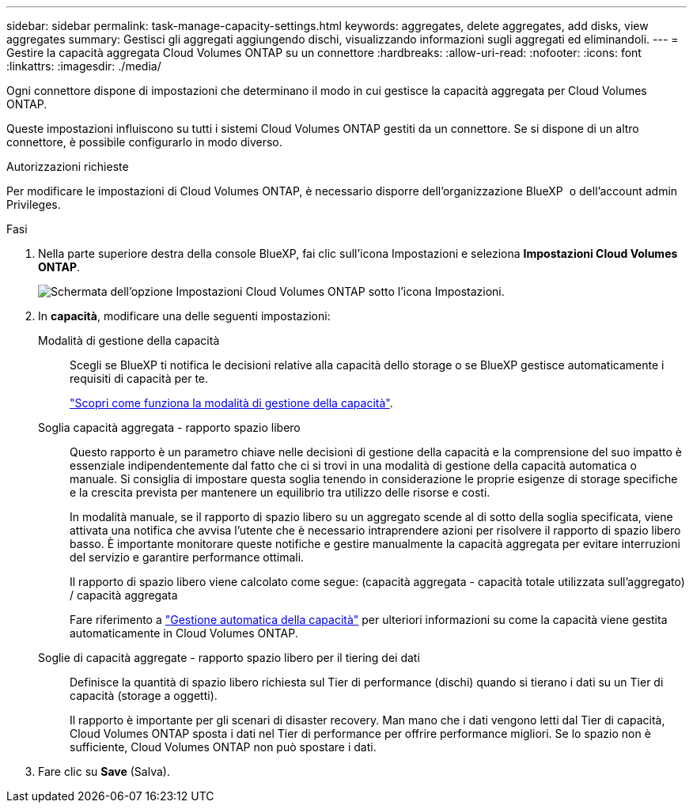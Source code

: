 ---
sidebar: sidebar 
permalink: task-manage-capacity-settings.html 
keywords: aggregates, delete aggregates, add disks, view aggregates 
summary: Gestisci gli aggregati aggiungendo dischi, visualizzando informazioni sugli aggregati ed eliminandoli. 
---
= Gestire la capacità aggregata Cloud Volumes ONTAP su un connettore
:hardbreaks:
:allow-uri-read: 
:nofooter: 
:icons: font
:linkattrs: 
:imagesdir: ./media/


[role="lead"]
Ogni connettore dispone di impostazioni che determinano il modo in cui gestisce la capacità aggregata per Cloud Volumes ONTAP.

Queste impostazioni influiscono su tutti i sistemi Cloud Volumes ONTAP gestiti da un connettore. Se si dispone di un altro connettore, è possibile configurarlo in modo diverso.

.Autorizzazioni richieste
Per modificare le impostazioni di Cloud Volumes ONTAP, è necessario disporre dell'organizzazione BlueXP  o dell'account admin Privileges.

.Fasi
. Nella parte superiore destra della console BlueXP, fai clic sull'icona Impostazioni e seleziona *Impostazioni Cloud Volumes ONTAP*.
+
image::screenshot-settings-cloud-volumes-ontap.png[Schermata dell'opzione Impostazioni Cloud Volumes ONTAP sotto l'icona Impostazioni.]

. In *capacità*, modificare una delle seguenti impostazioni:
+
Modalità di gestione della capacità:: Scegli se BlueXP ti notifica le decisioni relative alla capacità dello storage o se BlueXP gestisce automaticamente i requisiti di capacità per te.
+
--
link:concept-storage-management.html#capacity-management["Scopri come funziona la modalità di gestione della capacità"].

--
Soglia capacità aggregata - rapporto spazio libero:: Questo rapporto è un parametro chiave nelle decisioni di gestione della capacità e la comprensione del suo impatto è essenziale indipendentemente dal fatto che ci si trovi in una modalità di gestione della capacità automatica o manuale. Si consiglia di impostare questa soglia tenendo in considerazione le proprie esigenze di storage specifiche e la crescita prevista per mantenere un equilibrio tra utilizzo delle risorse e costi.
+
--
In modalità manuale, se il rapporto di spazio libero su un aggregato scende al di sotto della soglia specificata, viene attivata una notifica che avvisa l'utente che è necessario intraprendere azioni per risolvere il rapporto di spazio libero basso. È importante monitorare queste notifiche e gestire manualmente la capacità aggregata per evitare interruzioni del servizio e garantire performance ottimali.

Il rapporto di spazio libero viene calcolato come segue:
(capacità aggregata - capacità totale utilizzata sull'aggregato) / capacità aggregata

Fare riferimento a link:concept-storage-management.html#automatic-capacity-management["Gestione automatica della capacità"] per ulteriori informazioni su come la capacità viene gestita automaticamente in Cloud Volumes ONTAP.

--
Soglie di capacità aggregate - rapporto spazio libero per il tiering dei dati:: Definisce la quantità di spazio libero richiesta sul Tier di performance (dischi) quando si tierano i dati su un Tier di capacità (storage a oggetti).
+
--
Il rapporto è importante per gli scenari di disaster recovery. Man mano che i dati vengono letti dal Tier di capacità, Cloud Volumes ONTAP sposta i dati nel Tier di performance per offrire performance migliori. Se lo spazio non è sufficiente, Cloud Volumes ONTAP non può spostare i dati.

--


. Fare clic su *Save* (Salva).

